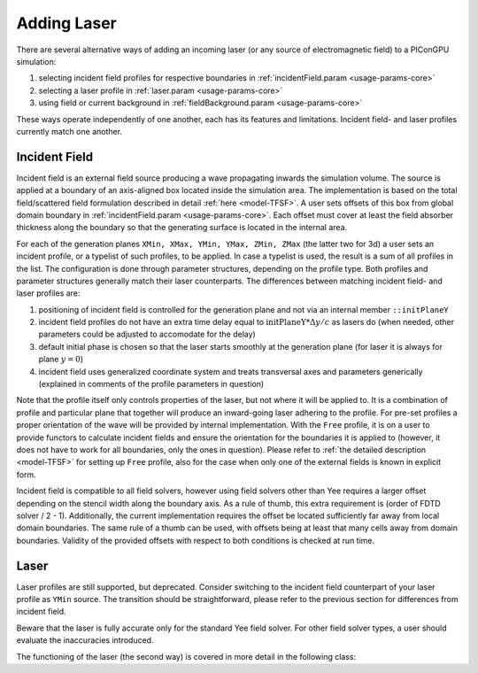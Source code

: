 .. _usage-workflows-addLaser:

Adding Laser
------------

.. sectionauthor:: Sergei Bastrakov

There are several alternative ways of adding an incoming laser (or any source of electromagnetic field) to a PIConGPU simulation:

#. selecting incident field profiles for respective boundaries in :ref:`incidentField.param <usage-params-core>`
#. selecting a laser profile in :ref:`laser.param <usage-params-core>`
#. using field or current background in :ref:`fieldBackground.param <usage-params-core>`

These ways operate independently of one another, each has its features and limitations.
Incident field- and laser profiles currently match one another.

Incident Field
""""""""""""""

Incident field is an external field source producing a wave propagating inwards the simulation volume.
The source is applied at a boundary of an axis-aligned box located inside the simulation area.
The implementation is based on the total field/scattered field formulation described in detail :ref:`here <model-TFSF>`.
A user sets offsets of this box from global domain boundary in :ref:`incidentField.param <usage-params-core>`.
Each offset must cover at least the field absorber thickness along the boundary so that the generating surface is located in the internal area.

For each of the generation planes ``XMin, XMax, YMin, YMax, ZMin, ZMax`` (the latter two for 3d) a user sets an incident profile, or a typelist of such profiles, to be applied.
In case a typelist is used, the result is a sum of all profiles in the list.
The configuration is done through parameter structures, depending on the profile type.
Both profiles and parameter structures generally match their laser counterparts.
The differences between matching incident field- and laser profiles are:

#. positioning of incident field is controlled for the generation plane and not via an internal member ``::initPlaneY``
#. incident field profiles do not have an extra time delay equal to :math:`\mathrm{initPlaneY} * \Delta y / c` as lasers do (when needed, other parameters could be adjusted to accomodate for the delay)
#. default initial phase is chosen so that the laser starts smoothly at the generation plane (for laser it is always for plane :math:`y = 0`)
#. incident field uses generalized coordinate system and treats transversal axes and parameters generically (explained in comments of the profile parameters in question)

Note that the profile itself only controls properties of the laser, but not where it will be applied to.
It is a combination of profile and particular plane that together will produce an inward-going laser adhering to the profile.
For pre-set profiles a proper orientation of the wave will be provided by internal implementation.
With the ``Free`` profile, it is on a user to provide functors to calculate incident fields and ensure the orientation for the boundaries it is applied to (however, it does not have to work for all boundaries, only the ones in question).
Please refer to :ref:`the detailed description <model-TFSF>` for setting up ``Free`` profile, also for the case when only one of the external fields is known in explicit form.

Incident field is compatible to all field solvers, however using field solvers other than Yee requires a larger offset depending on the stencil width along the boundary axis.
As a rule of thumb, this extra requirement is (order of FDTD solver / 2 - 1).
Additionally, the current implementation requires the offset be located sufficiently far away from local domain boundaries.
The same rule of a thumb can be used, with offsets being at least that many cells away from domain boundaries.
Validity of the provided offsets with respect to both conditions is checked at run time.

Laser
"""""

Laser profiles are still supported, but deprecated.
Consider switching to the incident field counterpart of your laser profile as ``YMin`` source.
The transition should be straightforward, please refer to the previous section for differences from incident field.

Beware that the laser is fully accurate only for the standard Yee field solver.
For other field solver types, a user should evaluate the inaccuracies introduced.

The functioning of the laser (the second way) is covered in more detail in the following class:

.. doxygenclass:: picongpu::fields::laserProfiles::acc::BaseFunctor
   :project: PIConGPU
